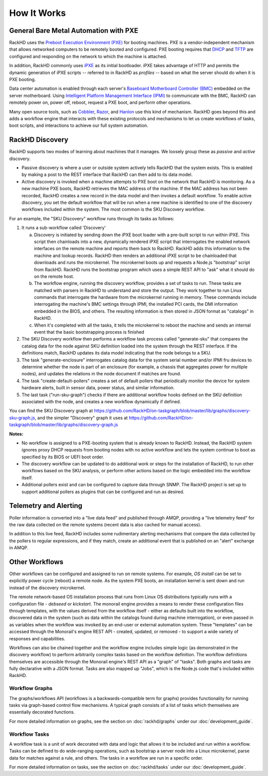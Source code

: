 How It Works
============

General Bare Metal Automation with PXE
--------------------------------------

RackHD uses the `Preboot Execution Environment (PXE)`_ for booting machines. PXE is a vendor-independent mechanism that
allows networked computers to be remotely booted and configured. PXE booting requires that `DHCP`_ and `TFTP`_
are configured and responding on the network to which the machine is attached.

.. _DHCP: http://en.wikipedia.org/wiki/Dynamic_Host_Configuration_Protocol
.. _TFTP: https://en.wikipedia.org/wiki/Trivial_File_Transfer_Protocol

In addition, RackHD commonly uses `iPXE`_ as its initial bootloader. iPXE takes advantage of HTTP and permits the dynamic
generation of iPXE scripts -- referred to in RackHD as *profiles* -- based on what the server
should do when it is PXE booting.

.. _Preboot Execution Environment (PXE): https://en.m.wikipedia.org/wiki/Preboot_Execution_Environment
.. _iPXE: http://en.wikipedia.org/wiki/IPXE

Data center automation is enabled through each server's `Baseboard Motherboard Controller (BMC)`_ embedded on the
server motherboard. Using `Intelligent Platform Management Interface (IPMI)`_
to communicate with the BMC, RackHD can remotely power on, power off, reboot, request a PXE boot,
and perform other operations.

.. _Baseboard Motherboard Controller (BMC): https://en.m.wikipedia.org/wiki/Baseboard_management_controller
.. _Intelligent Platform Management Interface (IPMI): https://en.m.wikipedia.org/wiki/Intelligent_Platform_Management_Interface


Many open source tools, such as `Cobbler`_, `Razor`_, and `Hanlon`_ use this kind of mechanism.
RackHD goes beyond this and adds a workflow engine that interacts with these existing protocols
and mechanisms to let us create workflows of tasks, boot scripts, and interactions to achieve
our full system automation.

.. _Cobbler: http://cobbler.github.io
.. _Razor: https://github.com/puppetlabs/razor-server
.. _Hanlon: https://github.com/csc/Hanlon


RackHD Discovery
----------------

RackHD supports two modes of learning about machines that it manages. We loosely group
these as *passive* and *active* discovery.

* Passive discovery is where a user or outside system actively tells RackHD that the system exists.
  This is enabled by making a post to the REST interface that RackHD can then add to its data model.

* Active discovery is invoked when a machine attempts to PXE boot on the network that RackHD is
  monitoring. As a new machine PXE boots, RackHD retrieves the MAC address of the machine.
  If the MAC address has not been recorded, RackHD creates a new record in the data model and
  then invokes a default workflow. To enable active discovery, you set the default workflow that
  will be run when a new machine is identified to one of the discovery workflows included
  within the system. The most common is the SKU Discovery workflow.

For an example, the "SKU Discovery" workflow runs through its tasks as follows:

1. It runs a sub-workflow called 'Discovery'

   a) Discovery is initiated by sending down the iPXE boot loader with a pre-built script to run
      within iPXE. This script then chainloads into a new, dynamically rendered iPXE script that interrogates
      the enabled network interfaces on the remote machine and reports them back to RackHD. RackHD adds
      this information to the machine and lookup records. RackHD then renders an additional iPXE script
      to be chainloaded that downloads and runs the microkernel. The microkernel boots up and requests a
      Node.js "bootstrap" script from RackHD. RackHD runs the bootstrap program which uses a simple REST
      API to "ask" what it should do on the remote host.

   b) The workflow engine, running the discovery
      workflow, provides a set of tasks to run. These tasks are matched with parsers in RackHD to understand
      and store the output. They work together to run Linux commands that interrogate the hardware from the
      microkernel running in memory. These commands include interrogating the machine's BMC settings through
      IPMI, the installed PCI cards, the DMI information embedded in the BIOS, and others. The resulting
      information is then stored in JSON format as "catalogs" in RackHD.

   c) When it's completed with all the tasks, it tells the microkernel to reboot the machine and sends an
      internal event that the basic bootstrapping process is finished

2. The SKU Discovery workflow then performs a workflow task process called "generate-sku" that compares the
   catalog data for the node against SKU definition loaded into the system through the REST interface. If
   the definitions match, RackHD updates its data model indicating that the node belongs to a SKU.

3. The task "generate-enclosure" interrogates catalog data for the system serial number and/or IPMI fru devices
   to determine whether the node is part of an enclosure (for example, a chassis that aggregates power for
   multiple nodes), and updates the relations in the node document if matches are found.

4. The task "create-default-pollers" creates a set of default pollers that periodically monitor the
   device for system hardware alerts, built in sensor data, power status, and similar information.

5. The last task ("run-sku-graph") checks if there are additional workflow hooks defined on the SKU definition
   associated with the node, and creates a new workflow dynamically if defined.

You can find the SKU Discovery graph at https://github.com/RackHD/on-taskgraph/blob/master/lib/graphs/discovery-sku-graph.js,
and the simpler "Discovery" graph it uses at https://github.com/RackHD/on-taskgraph/blob/master/lib/graphs/discovery-graph.js

**Notes:**

* No workflow is assigned to a PXE-booting system that is already known to RackHD. Instead, the
  RackHD system ignores proxy DHCP requests from booting nodes with no active workflow and lets
  the system continue to boot as specified by its BIOS or UEFI boot order.

* The discovery workflow can be updated to do additional work or steps for the installation of RackHD,
  to run other workflows based on the SKU analysis, or perform other actions based on the logic embedded
  into the workflow itself.

* Additional pollers exist and can be configured to capture data through SNMP. The RackHD project is set
  up to support additional pollers as plugins that can be configured and run as desired.


Telemetry and Alerting
----------------------

Poller information is converted into a "live data feed" and published through
AMQP, providing a "live telemetry feed" for the raw data collected on the
remote systems (recent data is also cached for manual access).

In addition to
this live feed, RackHD includes some rudimentary
alerting mechanisms that compare the data collected by the pollers to regular
expressions, and if they match, create an additional event that is published on
an "alert" exchange in AMQP.

Other Workflows
---------------

Other workflows can be configured and assigned to run on remote systems. For
example, *OS install* can be set to explicitly power cycle (reboot) a remote
node. As the system PXE boots, an installation kernel is sent down and run
instead of the discovery microkernel.

The remote network-based OS installation process that runs from Linux OS
distributions typically runs with a configuration file - *debseed* or *kickstart*.
The monorail engine provides a means to render these configuration files
through templates, with the values derived from the workflow itself - either as
defaults built into the workflow, discovered data in the system (such as data
within the catalogs found during machine interrogation), or even passed in as
variables when the workflow was invoked by an end-user or external automation
system. These "templates" can be accessed through the Monorail's engine REST
API - created, updated, or removed - to support a wide variety of responses and
capabilities.

Workflows can also be chained together and the workflow engine includes
simple logic (as demonstrated in the discovery workflow) to perform arbitrarily
complex tasks based on the workflow definition. The workflow definitions
themselves are accessible through the Monorail engine's REST API as a "graph"
of "tasks". Both graphs and tasks are fully declarative with a JSON format.
Tasks are also mapped up "Jobs", which is the Node.js code that's included
within RackHD.

Workflow Graphs
^^^^^^^^^^^^^^^^^
The graphs/workflows API (workflows is a backwards-compatible term for graphs) provides
functionality for running tasks via
graph-based control flow mechanisms. A typical graph consists of a list of
tasks which themselves are essentially decorated functions.

For more detailed information on graphs, see the section on :doc:`rackhd/graphs`
under our :doc:`development_guide`.

Workflow Tasks
^^^^^^^^^^^^^^^^^
A workflow task is a unit of work decorated with data and logic that allows it to
be included and run within a workflow. Tasks can be
defined to do wide-ranging operations, such as bootstrap a server node into a
Linux microkernel, parse data for matches against a rule, and others. The tasks in a workflow are run in a specific order.

For more detailed information on tasks, see the section on :doc:`rackhd/tasks`
under our :doc:`development_guide`.
